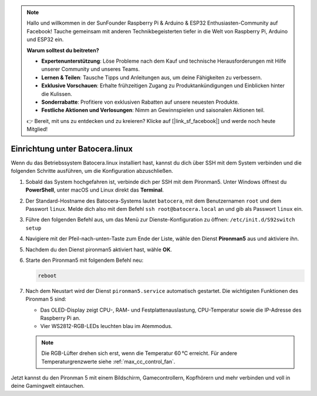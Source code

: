 .. note:: 

    Hallo und willkommen in der SunFounder Raspberry Pi & Arduino & ESP32 Enthusiasten-Community auf Facebook! Tauche gemeinsam mit anderen Technikbegeisterten tiefer in die Welt von Raspberry Pi, Arduino und ESP32 ein.

    **Warum solltest du beitreten?**

    - **Expertenunterstützung**: Löse Probleme nach dem Kauf und technische Herausforderungen mit Hilfe unserer Community und unseres Teams.
    - **Lernen & Teilen**: Tausche Tipps und Anleitungen aus, um deine Fähigkeiten zu verbessern.
    - **Exklusive Vorschauen**: Erhalte frühzeitigen Zugang zu Produktankündigungen und Einblicken hinter die Kulissen.
    - **Sonderrabatte**: Profitiere von exklusiven Rabatten auf unsere neuesten Produkte.
    - **Festliche Aktionen und Verlosungen**: Nimm an Gewinnspielen und saisonalen Aktionen teil.

    👉 Bereit, mit uns zu entdecken und zu kreieren? Klicke auf [|link_sf_facebook|] und werde noch heute Mitglied!

.. _max_set_up_batocera:

Einrichtung unter Batocera.linux
=========================================================

Wenn du das Betriebssystem Batocera.linux installiert hast, kannst du dich über SSH mit dem System verbinden und die folgenden Schritte ausführen, um die Konfiguration abzuschließen.

#. Sobald das System hochgefahren ist, verbinde dich per SSH mit dem Pironman5. Unter Windows öffnest du **PowerShell**, unter macOS und Linux direkt das **Terminal**.

   .. image:: img/batocera_powershell.png
      :width: 90%


#. Der Standard-Hostname des Batocera-Systems lautet ``batocera``, mit dem Benutzernamen ``root`` und dem Passwort ``linux``. Melde dich also mit dem Befehl ``ssh root@batocera.local`` an und gib als Passwort ``linux`` ein.

   .. image:: img/batocera_login.png
      :width: 90%

#. Führe den folgenden Befehl aus, um das Menü zur Dienste-Konfiguration zu öffnen: ``/etc/init.d/S92switch setup``

   .. image:: img/batocera_configure.png  
      :width: 90%

#. Navigiere mit der Pfeil-nach-unten-Taste zum Ende der Liste, wähle den Dienst **Pironman5** aus und aktiviere ihn.

   .. image:: img/batocera_configure_pironman5.png
      :width: 90%

#. Nachdem du den Dienst pironman5 aktiviert hast, wähle **OK**.

   .. image:: img/batocera_configure_pironman5_ok.png
      :width: 90%

#. Starte den Pironman5 mit folgendem Befehl neu:

   .. code-block:: shell

      reboot

#. Nach dem Neustart wird der Dienst ``pironman5.service`` automatisch gestartet. Die wichtigsten Funktionen des Pironman 5 sind:

   * Das OLED-Display zeigt CPU-, RAM- und Festplattenauslastung, CPU-Temperatur sowie die IP-Adresse des Raspberry Pi an.
   * Vier WS2812-RGB-LEDs leuchten blau im Atemmodus.

   .. note::

     Die RGB-Lüfter drehen sich erst, wenn die Temperatur 60 °C erreicht. Für andere Temperaturgrenzwerte siehe :ref:`max_cc_control_fan`.

Jetzt kannst du den Pironman 5 mit einem Bildschirm, Gamecontrollern, Kopfhörern und mehr verbinden und voll in deine Gamingwelt eintauchen.
